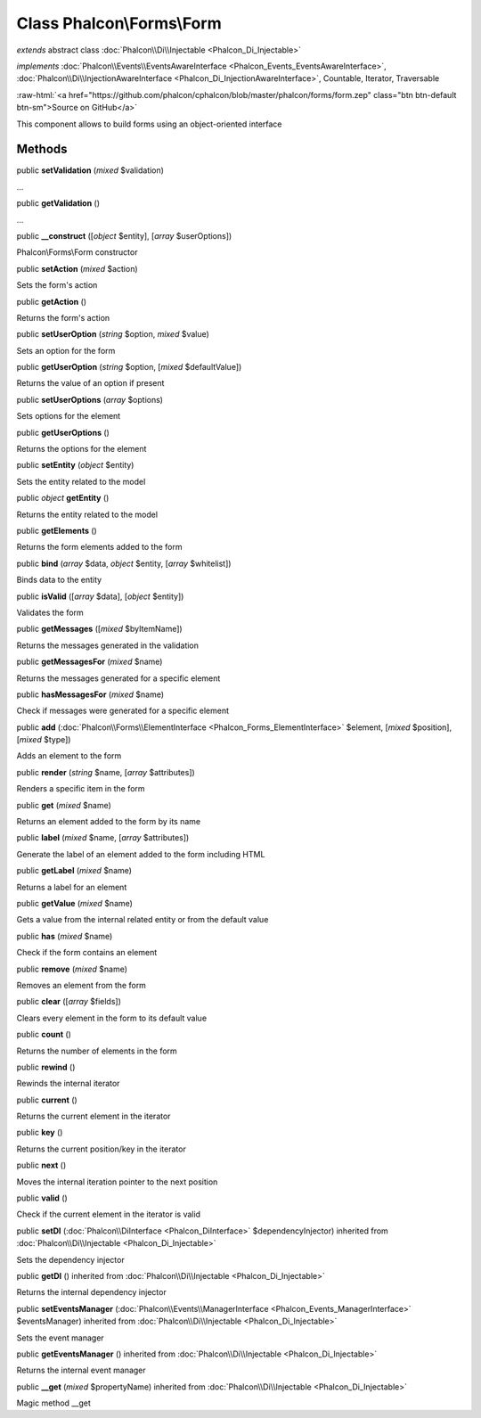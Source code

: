 Class **Phalcon\\Forms\\Form**
==============================

*extends* abstract class :doc:`Phalcon\\Di\\Injectable <Phalcon_Di_Injectable>`

*implements* :doc:`Phalcon\\Events\\EventsAwareInterface <Phalcon_Events_EventsAwareInterface>`, :doc:`Phalcon\\Di\\InjectionAwareInterface <Phalcon_Di_InjectionAwareInterface>`, Countable, Iterator, Traversable

.. role:: raw-html(raw)
   :format: html

:raw-html:`<a href="https://github.com/phalcon/cphalcon/blob/master/phalcon/forms/form.zep" class="btn btn-default btn-sm">Source on GitHub</a>`

This component allows to build forms using an object-oriented interface


Methods
-------

public  **setValidation** (*mixed* $validation)

...


public  **getValidation** ()

...


public  **__construct** ([*object* $entity], [*array* $userOptions])

Phalcon\\Forms\\Form constructor



public  **setAction** (*mixed* $action)

Sets the form's action



public  **getAction** ()

Returns the form's action



public  **setUserOption** (*string* $option, *mixed* $value)

Sets an option for the form



public  **getUserOption** (*string* $option, [*mixed* $defaultValue])

Returns the value of an option if present



public  **setUserOptions** (*array* $options)

Sets options for the element



public  **getUserOptions** ()

Returns the options for the element



public  **setEntity** (*object* $entity)

Sets the entity related to the model



public *object*  **getEntity** ()

Returns the entity related to the model



public  **getElements** ()

Returns the form elements added to the form



public  **bind** (*array* $data, *object* $entity, [*array* $whitelist])

Binds data to the entity



public  **isValid** ([*array* $data], [*object* $entity])

Validates the form



public  **getMessages** ([*mixed* $byItemName])

Returns the messages generated in the validation



public  **getMessagesFor** (*mixed* $name)

Returns the messages generated for a specific element



public  **hasMessagesFor** (*mixed* $name)

Check if messages were generated for a specific element



public  **add** (:doc:`Phalcon\\Forms\\ElementInterface <Phalcon_Forms_ElementInterface>` $element, [*mixed* $position], [*mixed* $type])

Adds an element to the form



public  **render** (*string* $name, [*array* $attributes])

Renders a specific item in the form



public  **get** (*mixed* $name)

Returns an element added to the form by its name



public  **label** (*mixed* $name, [*array* $attributes])

Generate the label of an element added to the form including HTML



public  **getLabel** (*mixed* $name)

Returns a label for an element



public  **getValue** (*mixed* $name)

Gets a value from the internal related entity or from the default value



public  **has** (*mixed* $name)

Check if the form contains an element



public  **remove** (*mixed* $name)

Removes an element from the form



public  **clear** ([*array* $fields])

Clears every element in the form to its default value



public  **count** ()

Returns the number of elements in the form



public  **rewind** ()

Rewinds the internal iterator



public  **current** ()

Returns the current element in the iterator



public  **key** ()

Returns the current position/key in the iterator



public  **next** ()

Moves the internal iteration pointer to the next position



public  **valid** ()

Check if the current element in the iterator is valid



public  **setDI** (:doc:`Phalcon\\DiInterface <Phalcon_DiInterface>` $dependencyInjector) inherited from :doc:`Phalcon\\Di\\Injectable <Phalcon_Di_Injectable>`

Sets the dependency injector



public  **getDI** () inherited from :doc:`Phalcon\\Di\\Injectable <Phalcon_Di_Injectable>`

Returns the internal dependency injector



public  **setEventsManager** (:doc:`Phalcon\\Events\\ManagerInterface <Phalcon_Events_ManagerInterface>` $eventsManager) inherited from :doc:`Phalcon\\Di\\Injectable <Phalcon_Di_Injectable>`

Sets the event manager



public  **getEventsManager** () inherited from :doc:`Phalcon\\Di\\Injectable <Phalcon_Di_Injectable>`

Returns the internal event manager



public  **__get** (*mixed* $propertyName) inherited from :doc:`Phalcon\\Di\\Injectable <Phalcon_Di_Injectable>`

Magic method __get



